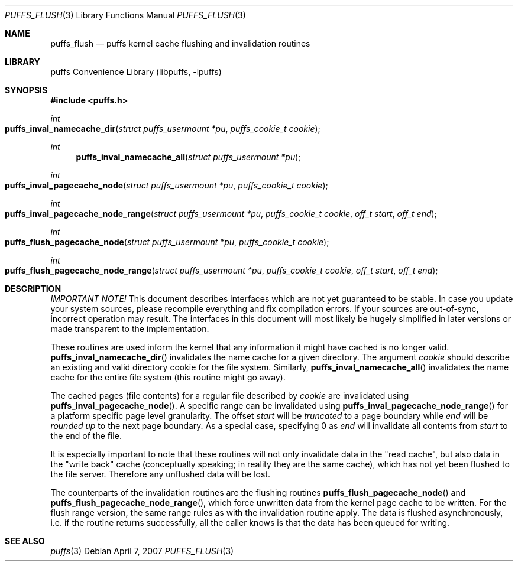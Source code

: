 .\"	$NetBSD: puffs_flush.3,v 1.7 2008/08/12 19:44:39 pooka Exp $
.\"
.\" Copyright (c) 2007 Antti Kantee.  All rights reserved.
.\"
.\" Redistribution and use in source and binary forms, with or without
.\" modification, are permitted provided that the following conditions
.\" are met:
.\" 1. Redistributions of source code must retain the above copyright
.\"    notice, this list of conditions and the following disclaimer.
.\" 2. Redistributions in binary form must reproduce the above copyright
.\"    notice, this list of conditions and the following disclaimer in the
.\"    documentation and/or other materials provided with the distribution.
.\"
.\" THIS SOFTWARE IS PROVIDED BY THE AUTHOR AND CONTRIBUTORS ``AS IS'' AND
.\" ANY EXPRESS OR IMPLIED WARRANTIES, INCLUDING, BUT NOT LIMITED TO, THE
.\" IMPLIED WARRANTIES OF MERCHANTABILITY AND FITNESS FOR A PARTICULAR PURPOSE
.\" ARE DISCLAIMED.  IN NO EVENT SHALL THE AUTHOR OR CONTRIBUTORS BE LIABLE
.\" FOR ANY DIRECT, INDIRECT, INCIDENTAL, SPECIAL, EXEMPLARY, OR CONSEQUENTIAL
.\" DAMAGES (INCLUDING, BUT NOT LIMITED TO, PROCUREMENT OF SUBSTITUTE GOODS
.\" OR SERVICES; LOSS OF USE, DATA, OR PROFITS; OR BUSINESS INTERRUPTION)
.\" HOWEVER CAUSED AND ON ANY THEORY OF LIABILITY, WHETHER IN CONTRACT, STRICT
.\" LIABILITY, OR TORT (INCLUDING NEGLIGENCE OR OTHERWISE) ARISING IN ANY WAY
.\" OUT OF THE USE OF THIS SOFTWARE, EVEN IF ADVISED OF THE POSSIBILITY OF
.\" SUCH DAMAGE.
.\"
.Dd April 7, 2007
.Dt PUFFS_FLUSH 3
.Os
.Sh NAME
.Nm puffs_flush
.Nd puffs kernel cache flushing and invalidation routines
.Sh LIBRARY
.Lb libpuffs
.Sh SYNOPSIS
.In puffs.h
.Ft int
.Fo puffs_inval_namecache_dir
.Fa "struct puffs_usermount *pu" "puffs_cookie_t cookie"
.Fc
.Ft int
.Fn puffs_inval_namecache_all "struct puffs_usermount *pu"
.Ft int
.Fo puffs_inval_pagecache_node
.Fa "struct puffs_usermount *pu" "puffs_cookie_t cookie"
.Fc
.Ft int
.Fo puffs_inval_pagecache_node_range
.Fa "struct puffs_usermount *pu" "puffs_cookie_t cookie" "off_t start"
.Fa "off_t end"
.Fc
.Ft int
.Fo puffs_flush_pagecache_node
.Fa "struct puffs_usermount *pu" "puffs_cookie_t cookie"
.Fc
.Ft int
.Fo puffs_flush_pagecache_node_range
.Fa "struct puffs_usermount *pu" "puffs_cookie_t cookie" "off_t start"
.Fa "off_t end"
.Fc
.Sh DESCRIPTION
.Em IMPORTANT NOTE!
This document describes interfaces which are not yet guaranteed to be
stable.
In case you update your system sources, please recompile everything
and fix compilation errors.
If your sources are out-of-sync, incorrect operation may result.
The interfaces in this document will most likely be hugely simplified
in later versions or made transparent to the implementation.
.Pp
These routines are used inform the kernel that any information it might
have cached is no longer valid.
.Fn puffs_inval_namecache_dir
invalidates the name cache for a given directory.
The argument
.Va cookie
should describe an existing and valid directory cookie for the file
system.
Similarly,
.Fn puffs_inval_namecache_all
invalidates the name cache for the entire file system
(this routine might go away).
.Pp
The cached pages (file contents) for a regular file described by
.Va cookie
are invalidated using
.Fn puffs_inval_pagecache_node .
A specific range can be invalidated using
.Fn puffs_inval_pagecache_node_range
for a platform specific page level granularity.
The offset
.Va start
will be
.Em truncated
to a page boundary while
.Va end
will be
.Em "rounded up"
to the next page boundary.
As a special case, specifying 0 as
.Va end
will invalidate all contents from
.Va start
to the end of the file.
.Pp
It is especially important to note that these routines will not only
invalidate data in the "read cache", but also data in the "write back"
cache (conceptually speaking; in reality they are the same cache), which
has not yet been flushed to the file server.
Therefore any unflushed data will be lost.
.Pp
The counterparts of the invalidation routines are the flushing routines
.Fn puffs_flush_pagecache_node
and
.Fn puffs_flush_pagecache_node_range ,
which force unwritten data from the kernel page cache to be written.
For the flush range version, the same range rules as with the
invalidation routine apply.
The data is flushed asynchronously, i.e. if the routine returns
successfully, all the caller knows is that the data has been queued
for writing.
.Sh SEE ALSO
.Xr puffs 3
